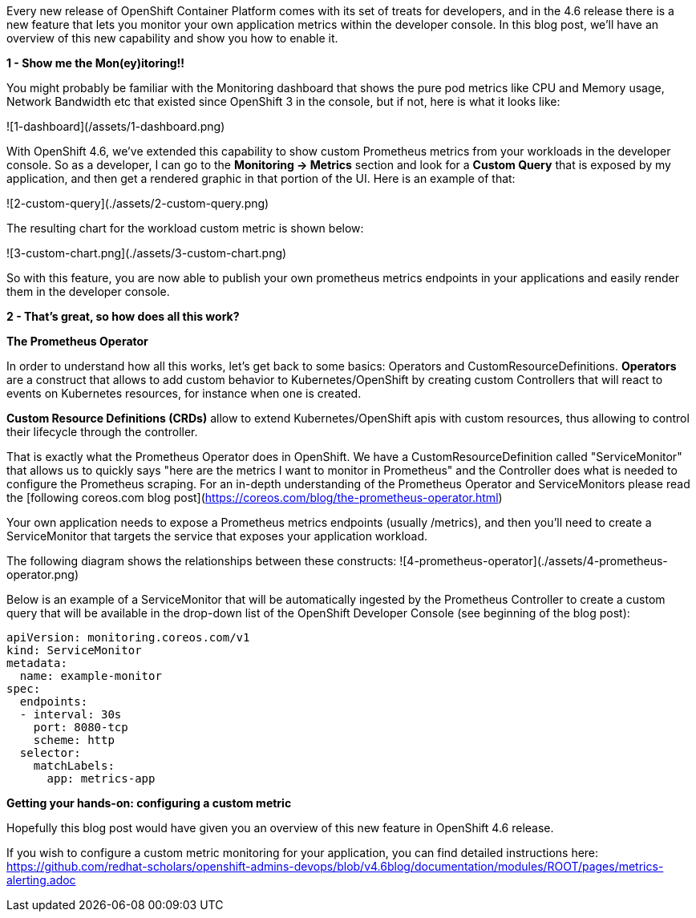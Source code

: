 Every new release of OpenShift Container Platform comes with its set of treats for developers, and in the 4.6 release there is a new feature that lets you monitor your own application metrics within the developer console. In this blog post, we'll have an overview of this new capability and show you how to enable it.

**1 - Show me the Mon(ey)itoring!!**

You might probably be familiar with the Monitoring dashboard that shows the pure pod metrics like CPU and Memory usage, Network Bandwidth etc that existed since OpenShift 3 in the console, but if not, here is what it looks like:


![1-dashboard](/assets/1-dashboard.png)


With OpenShift 4.6, we've extended this capability to show custom Prometheus metrics from your workloads in the developer console. So as a developer, I can go to the **Monitoring -> Metrics** section and look for a **Custom Query** that is exposed by my application, and then get a rendered graphic in that portion of the UI. Here is an example of that:

![2-custom-query](./assets/2-custom-query.png)


The resulting chart for the workload custom metric is shown below:

![3-custom-chart.png](./assets/3-custom-chart.png)


So with this feature, you are now able to publish your own prometheus metrics endpoints in your applications and easily render them in the developer console.

**2 - That's great, so how does all this work?**

**The Prometheus Operator**

In order to understand how all this works, let's get back to some basics: Operators and CustomResourceDefinitions.
**Operators** are a construct that allows to add custom behavior to Kubernetes/OpenShift by creating custom Controllers that will react to events on Kubernetes resources, for instance when one is created.

**Custom Resource Definitions (CRDs)** allow to extend Kubernetes/OpenShift apis with custom resources, thus allowing to control their lifecycle through the controller.

That is exactly what the Prometheus Operator does in OpenShift. We have a CustomResourceDefinition called "ServiceMonitor" that allows us to quickly says "here are the metrics I want to monitor in Prometheus" and the Controller does what is needed to configure the Prometheus scraping. For an in-depth understanding of the Prometheus Operator and ServiceMonitors please read the [following coreos.com blog post](https://coreos.com/blog/the-prometheus-operator.html)


Your own application needs to expose a Prometheus metrics endpoints (usually /metrics), and then you'll need to create a ServiceMonitor that targets the service that exposes your application workload.

The following diagram shows the relationships between these constructs:
![4-prometheus-operator](./assets/4-prometheus-operator.png)



Below is an example of a ServiceMonitor that will be automatically ingested by the Prometheus Controller to create a custom query that will be available in the drop-down list of the OpenShift Developer Console (see beginning of the blog post):

----
apiVersion: monitoring.coreos.com/v1
kind: ServiceMonitor
metadata:
  name: example-monitor
spec:
  endpoints:
  - interval: 30s
    port: 8080-tcp
    scheme: http
  selector:
    matchLabels:
      app: metrics-app
----

**Getting your hands-on: configuring a custom metric**

Hopefully this blog post would have given you an overview of this new feature in OpenShift 4.6 release. 

If you wish to configure a custom metric monitoring for your application, you can find detailed instructions here: https://github.com/redhat-scholars/openshift-admins-devops/blob/v4.6blog/documentation/modules/ROOT/pages/metrics-alerting.adoc














